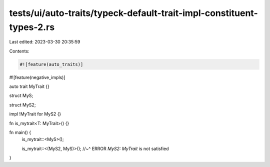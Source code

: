 tests/ui/auto-traits/typeck-default-trait-impl-constituent-types-2.rs
=====================================================================

Last edited: 2023-03-30 20:35:59

Contents:

.. code-block:: rs

    #![feature(auto_traits)]
#![feature(negative_impls)]

auto trait MyTrait {}

struct MyS;

struct MyS2;

impl !MyTrait for MyS2 {}

fn is_mytrait<T: MyTrait>() {}

fn main() {
    is_mytrait::<MyS>();

    is_mytrait::<(MyS2, MyS)>();
    //~^ ERROR `MyS2: MyTrait` is not satisfied
}


